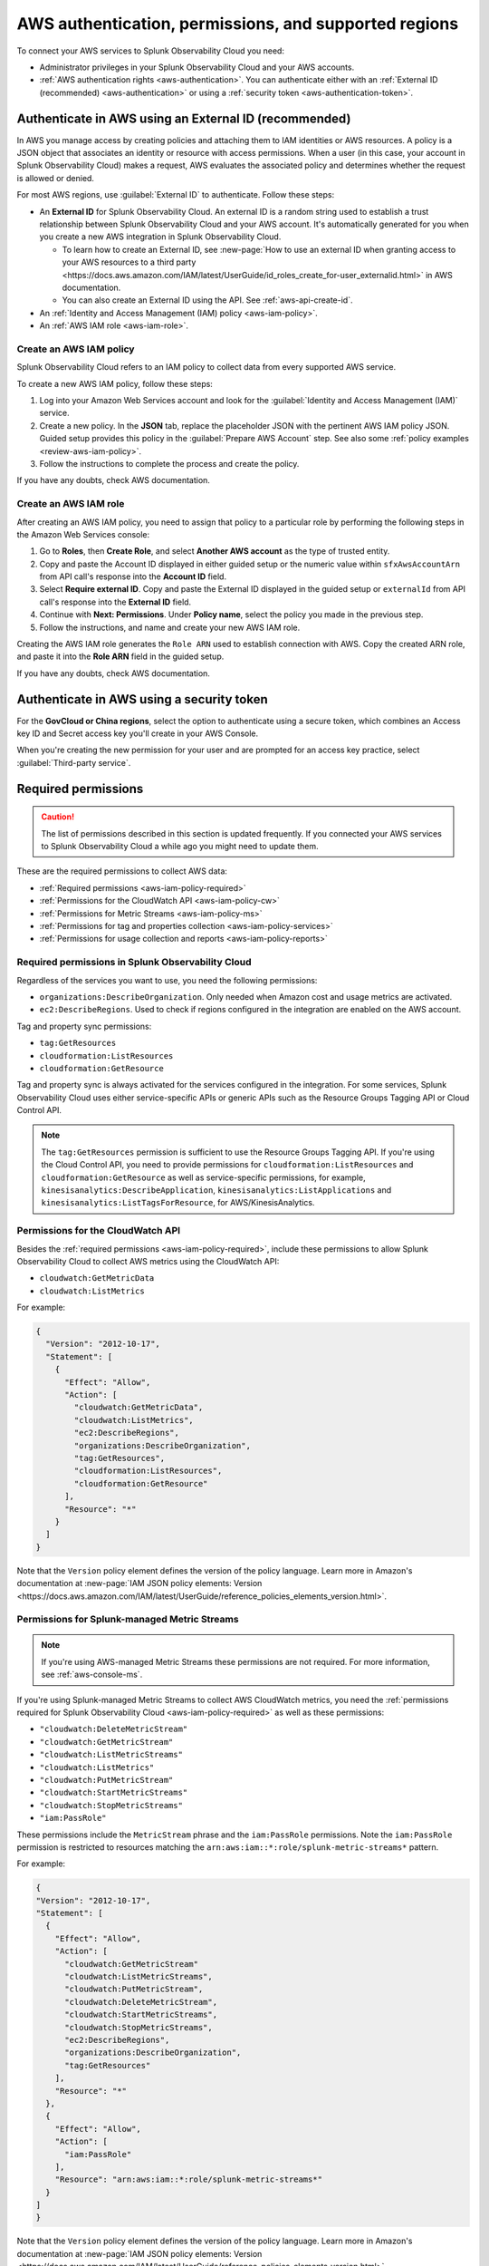 .. _aws-prereqs:
.. _aws-integration-prereqs:

************************************************************
AWS authentication, permissions, and supported regions 
************************************************************

.. meta::
  :description: Connection planning information and links to the different ways to connect AWS to Splunk Observability Cloud.

To connect your AWS services to Splunk Observability Cloud you need: 

- Administrator privileges in your Splunk Observability Cloud and your AWS accounts. 
- :ref:`AWS authentication rights <aws-authentication>`. You can authenticate either with an :ref:`External ID (recommended) <aws-authentication>` or using a :ref:`security token <aws-authentication-token>`.

.. _aws-authentication:

Authenticate in AWS using an External ID (recommended)
============================================================

In AWS you manage access by creating policies and attaching them to IAM identities or AWS resources. A policy is a JSON object that associates an identity or resource with access permissions. When a user (in this case, your account in Splunk Observability Cloud) makes a request, AWS evaluates the associated policy and determines whether the request is allowed or denied. 

For most AWS regions, use :guilabel:`External ID` to authenticate. Follow these steps: 

* An :strong:`External ID` for Splunk Observability Cloud. An external ID is a random string used to establish a trust relationship between Splunk Observability Cloud and your AWS account. It's automatically generated for you when you create a new AWS integration in Splunk Observability Cloud. 

  * To learn how to create an External ID, see :new-page:`How to use an external ID when granting access to your AWS resources to a third party <https://docs.aws.amazon.com/IAM/latest/UserGuide/id_roles_create_for-user_externalid.html>` in AWS documentation. 
  * You can also create an External ID using the API. See :ref:`aws-api-create-id`.

* An :ref:`Identity and Access Management (IAM) policy <aws-iam-policy>`. 

* An :ref:`AWS IAM role <aws-iam-role>`. 

.. _aws-iam-policy:

Create an AWS IAM policy
-------------------------------------------

Splunk Observability Cloud refers to an IAM policy to collect data from every supported AWS service. 

To create a new AWS IAM policy, follow these steps:

#. Log into your Amazon Web Services account and look for the :guilabel:`Identity and Access Management (IAM)` service.
#. Create a new policy. In the :strong:`JSON` tab, replace the placeholder JSON with the pertinent AWS IAM policy JSON. Guided setup provides this policy in the :guilabel:`Prepare AWS Account` step. See also some :ref:`policy examples <review-aws-iam-policy>`.
#. Follow the instructions to complete the process and create the policy.

.. :note:: The default AWS IAM policy supports metric collection. To learn how to add support for CloudWatch Metric Streams, see :ref:`aws-wizard-metricstreams`.

If you have any doubts, check AWS documentation.  

.. _aws-iam-role:

Create an AWS IAM role
-------------------------------------------

After creating an AWS IAM policy, you need to assign that policy to a particular role by performing the following steps in the Amazon Web Services console:

#. Go to :strong:`Roles`, then :strong:`Create Role`, and select :strong:`Another AWS account` as the type of trusted entity.
#. Copy and paste the Account ID displayed in either guided setup or the numeric value within ``sfxAwsAccountArn`` from API call's response into the :strong:`Account ID` field.
#. Select :strong:`Require external ID`. Copy and paste the External ID displayed in the guided setup or ``externalId`` from API call's response into the :strong:`External ID` field.
#. Continue with :strong:`Next: Permissions`. Under :strong:`Policy name`, select the policy you made in the previous step.
#. Follow the instructions, and name and create your new AWS IAM role.  

Creating the AWS IAM role generates the ``Role ARN`` used to establish connection with AWS. Copy the created ARN role, and paste it into the :strong:`Role ARN` field in the guided setup.

If you have any doubts, check AWS documentation.

.. _aws-authentication-token:

Authenticate in AWS using a security token
============================================

For the :strong:`GovCloud or China regions`, select the option to authenticate using a secure token, which combines an Access key ID and Secret access key you'll create in your AWS Console.

When you're creating the new permission for your user and are prompted for an access key practice, select :guilabel:`Third-party service`.

.. _aws-required-permissions:

Required permissions
=====================================================

.. caution:: The list of permissions described in this section is updated frequently. If you connected your AWS services to Splunk Observability Cloud a while ago you might need to update them.

These are the required permissions to collect AWS data:

* :ref:`Required permissions <aws-iam-policy-required>`
* :ref:`Permissions for the CloudWatch API <aws-iam-policy-cw>` 
* :ref:`Permissions for Metric Streams <aws-iam-policy-ms>`
* :ref:`Permissions for tag and properties collection <aws-iam-policy-services>`
* :ref:`Permissions for usage collection and reports <aws-iam-policy-reports>`

.. _aws-iam-policy-required:

Required permissions in Splunk Observability Cloud 
---------------------------------------------------------------------

Regardless of the services you want to use, you need the following permissions:

* ``organizations:DescribeOrganization``. Only needed when Amazon cost and usage metrics are activated.
* ``ec2:DescribeRegions``. Used to check if regions configured in the integration are enabled on the AWS account.

Tag and property sync permissions:

* ``tag:GetResources``
* ``cloudformation:ListResources``
* ``cloudformation:GetResource``

Tag and property sync is always activated for the services configured in the integration. For some services, Splunk Observability Cloud uses either service-specific APIs or generic APIs such as the Resource Groups Tagging API or Cloud Control API. 

.. note:: The ``tag:GetResources`` permission is sufficient to use the Resource Groups Tagging API. If you're using the Cloud Control API, you need to provide permissions for ``cloudformation:ListResources`` and ``cloudformation:GetResource`` as well as service-specific permissions, for example, ``kinesisanalytics:DescribeApplication``, ``kinesisanalytics:ListApplications`` and ``kinesisanalytics:ListTagsForResource``, for AWS/KinesisAnalytics.

.. _aws-iam-policy-cw:

Permissions for the CloudWatch API
-----------------------------------------------------------

Besides the :ref:`required permissions <aws-iam-policy-required>`, include these permissions to allow Splunk Observability Cloud to collect AWS metrics using the CloudWatch API:

* ``cloudwatch:GetMetricData``
* ``cloudwatch:ListMetrics``

For example:

.. code-block:: json

  {
    "Version": "2012-10-17", 
    "Statement": [
      {
        "Effect": "Allow",
        "Action": [
          "cloudwatch:GetMetricData",
          "cloudwatch:ListMetrics",
          "ec2:DescribeRegions",
          "organizations:DescribeOrganization",
          "tag:GetResources",
          "cloudformation:ListResources",
          "cloudformation:GetResource"
        ],
        "Resource": "*"
      }
    ]
  }

Note that the ``Version`` policy element defines the version of the policy language. Learn more in Amazon's documentation at :new-page:`IAM JSON policy elements: Version <https://docs.aws.amazon.com/IAM/latest/UserGuide/reference_policies_elements_version.html>`.
  
.. _metricstreams_iampolicy:
.. _aws-iam-policy-ms:

Permissions for Splunk-managed Metric Streams
-----------------------------------------------------------

.. note:: If you're using AWS-managed Metric Streams these permissions are not required. For more information, see :ref:`aws-console-ms`.

If you're using Splunk-managed Metric Streams to collect AWS CloudWatch metrics, you need the :ref:`permissions required for Splunk Observability Cloud <aws-iam-policy-required>` as well as these permissions:

- ``"cloudwatch:DeleteMetricStream"``
- ``"cloudwatch:GetMetricStream"``
- ``"cloudwatch:ListMetricStreams"``
- ``"cloudwatch:ListMetrics"``
- ``"cloudwatch:PutMetricStream"``
- ``"cloudwatch:StartMetricStreams"``
- ``"cloudwatch:StopMetricStreams"``
- ``"iam:PassRole"``

These permissions include the ``MetricStream`` phrase and the ``iam:PassRole`` permissions. Note the ``iam:PassRole`` permission is restricted to resources matching the ``arn:aws:iam::*:role/splunk-metric-streams*`` pattern. 

For example:

.. code-block:: json

  {
  "Version": "2012-10-17",
  "Statement": [
    {
      "Effect": "Allow",
      "Action": [
        "cloudwatch:GetMetricStream"
        "cloudwatch:ListMetricStreams",
        "cloudwatch:PutMetricStream",
        "cloudwatch:DeleteMetricStream",
        "cloudwatch:StartMetricStreams",
        "cloudwatch:StopMetricStreams",
        "ec2:DescribeRegions",
        "organizations:DescribeOrganization",
        "tag:GetResources"
      ],
      "Resource": "*"
    },
    {
      "Effect": "Allow",
      "Action": [
        "iam:PassRole"
      ],
      "Resource": "arn:aws:iam::*:role/splunk-metric-streams*"
    }
  ]
  }

Note that the ``Version`` policy element defines the version of the policy language. Learn more in Amazon's documentation at :new-page:`IAM JSON policy elements: Version <https://docs.aws.amazon.com/IAM/latest/UserGuide/reference_policies_elements_version.html>`.

.. _aws-iam-policy-services:

Permissions for tag and properties collection
---------------------------------------------------------------------------------------

On top of the required permissions, you also need to include the specific permissions for the services you use in your AWS IAM policy to allow Splunk Observability Cloud to collect specific AWS tags and properties. You'll be able to use Infrastructure Monitoring :ref:`to filter metrics based on those tags and properties <aws-filter>`.

These are these permissions to allow Splunk Observability Cloud to collect AWS tags and properties:

- ``"airflow:ListEnvironments"``
- ``"airflow:GetEnvironment"``
- ``"apigateway:GET"``
- ``"autoscaling:DescribeAutoScalingGroups"``
- ``"cloudformation:ListResources"``
- ``"cloudformation:GetResource"``
- ``"cloudfront:GetDistributionConfig"``
- ``"cloudfront:ListDistributions"``
- ``"cloudfront:ListTagsForResource"``
- ``"directconnect:DescribeConnections"``
- ``"dynamodb:DescribeTable"``
- ``"dynamodb:ListTables"``
- ``"dynamodb:ListTagsOfResource"``
- ``"ec2:DescribeInstances"``
- ``"ec2:DescribeInstanceStatus"``
- ``"ec2:DescribeNatGateways"``
- ``"ec2:DescribeRegions"``
- ``"ec2:DescribeReservedInstances"``
- ``"ec2:DescribeReservedInstancesModifications"``
- ``"ec2:DescribeTags"``
- ``"ec2:DescribeVolumes"``
- ``"ecs:DescribeClusters"``
- ``"ecs:DescribeServices"``
- ``"ecs:DescribeTasks"``
- ``"ecs:ListClusters"``
- ``"ecs:ListServices"``
- ``"ecs:ListTagsForResource"``
- ``"ecs:ListTaskDefinitions"``
- ``"ecs:ListTasks"``
- ``"elasticache:DescribeCacheClusters"``
- ``"elasticloadbalancing:DescribeLoadBalancerAttributes"``
- ``"elasticloadbalancing:DescribeLoadBalancers"``
- ``"elasticloadbalancing:DescribeTags"``
- ``"elasticloadbalancing:DescribeTargetGroups"``
- ``"elasticmapreduce:DescribeCluster"``
- ``"elasticmapreduce:ListClusters"``
- ``"es:DescribeElasticsearchDomain"``
- ``"es:ListDomainNames"``
- ``"kafka:DescribeCluster"``
- ``"kafka:DescribeClusterV2"``
- ``"kafka:ListClusters"``
- ``"kafka:ListClustersV2"``
- ``"kinesis:DescribeStream"``
- ``"kinesis:ListShards"``
- ``"kinesis:ListStreams"``
- ``"kinesis:ListTagsForStream"``
- ``“kinesisanalytics:DescribeApplication”``
- ``“kinesisanalytics:ListApplications”``
- ``"kinesisanalytics:ListTagsForResource"``
- ``"lambda:GetAlias"``
- ``"lambda:ListFunctions"``
- ``"lambda:ListTags"``
- ``"rds:DescribeDBClusters"``
- ``"rds:DescribeDBInstances"``
- ``"rds:ListTagsForResource"``
- ``"redshift:DescribeClusters"``
- ``"redshift:DescribeLoggingStatus"``
- ``"s3:GetBucketLocation"``
- ``"s3:GetBucketTagging"``
- ``"s3:ListAllMyBuckets"``
- ``"s3:ListBucket"``
- ``"states:ListActivities"``
- ``"states:ListStateMachines"``
- ``"sqs:GetQueueAttributes"``
- ``"sqs:ListQueues"``
- ``"sqs:ListQueueTags"``
- ``"tag:GetResources"``
- ``"workspaces:DescribeWorkspaces"``

.. note:: Cassandra permissions are declared as a separate object. See the example below.

Add the ``"<service>:<permission>"`` pair relevant to each service in the ``Action`` array of the :ref:`AWS IAM policy JSON <review-aws-iam-policy>`. For example:

.. code-block:: json

  {
    "Version": "2012-10-17",
    "Statement": [
      {
        "Effect": "Allow",
        "Action": [
          "airflow:ListEnvironments",
          "airflow:GetEnvironment",
          "apigateway:GET",
          "autoscaling:DescribeAutoScalingGroups",
          "cloudformation:ListResources",
          "cloudformation:GetResource",
          "cloudfront:GetDistributionConfig",
          "cloudfront:ListDistributions",
          "cloudfront:ListTagsForResource",
          "cloudwatch:GetMetricData",
          "cloudwatch:ListMetrics",
          "directconnect:DescribeConnections",
          "dynamodb:DescribeTable",
          "dynamodb:ListTables",
          "dynamodb:ListTagsOfResource",
          "ec2:DescribeInstances",
          "ec2:DescribeInstanceStatus",
          "ec2:DescribeNatGateways",
          "ec2:DescribeRegions",
          "ec2:DescribeReservedInstances",
          "ec2:DescribeReservedInstancesModifications",
          "ec2:DescribeTags",
          "ec2:DescribeVolumes",
          "ecs:DescribeClusters",
          "ecs:DescribeServices",
          "ecs:DescribeTasks",
          "ecs:ListClusters",
          "ecs:ListServices",
          "ecs:ListTagsForResource",
          "ecs:ListTaskDefinitions",
          "ecs:ListTasks",
          "eks:DescribeCluster",
          "eks:ListClusters",
          "elasticache:DescribeCacheClusters",
          "elasticloadbalancing:DescribeLoadBalancerAttributes",
          "elasticloadbalancing:DescribeLoadBalancers",
          "elasticloadbalancing:DescribeTags",
          "elasticloadbalancing:DescribeTargetGroups",
          "elasticmapreduce:DescribeCluster",
          "elasticmapreduce:ListClusters",
          "es:DescribeElasticsearchDomain",
          "es:ListDomainNames",
          "kafka:DescribeCluster",
          "kafka:DescribeClusterV2",
          "kafka:ListClusters",
          "kafka:ListClustersV2",
          "kinesis:DescribeStream",
          "kinesis:ListShards",
          "kinesis:ListStreams",
          "kinesis:ListTagsForStream",
          "kinesisanalytics:DescribeApplication",
          "kinesisanalytics:ListApplications",
          "kinesisanalytics:ListTagsForResource",
          "lambda:GetAlias",
          "lambda:ListFunctions",
          "lambda:ListTags",
          "logs:DeleteSubscriptionFilter",
          "logs:DescribeLogGroups",
          "logs:DescribeSubscriptionFilters",
          "logs:PutSubscriptionFilter",
          "organizations:DescribeOrganization",
          "rds:DescribeDBInstances",
          "rds:DescribeDBClusters",
          "rds:ListTagsForResource",
          "redshift:DescribeClusters",
          "redshift:DescribeLoggingStatus",
          "s3:GetBucketLocation",
          "s3:GetBucketLogging",
          "s3:GetBucketNotification",
          "s3:GetBucketTagging",
          "s3:ListAllMyBuckets",
          "s3:ListBucket",
          "s3:PutBucketNotification",
          "sqs:GetQueueAttributes",
          "sqs:ListQueues",
          "sqs:ListQueueTags",
          "states:ListActivities",
          "states:ListStateMachines",
          "tag:GetResources",
          "workspaces:DescribeWorkspaces"
        ],
        "Resource": "*"
      },
      {
        "Effect": "Allow",
        "Action": [
          "cassandra:Select"
        ],
        "Resource": [
          "arn:aws:cassandra:*:*:/keyspace/system/table/local",
          "arn:aws:cassandra:*:*:/keyspace/system/table/peers",
          "arn:aws:cassandra:*:*:/keyspace/system_schema/*",
          "arn:aws:cassandra:*:*:/keyspace/system_schema_mcs/table/tags",
          "arn:aws:cassandra:*:*:/keyspace/system_schema_mcs/table/tables",
          "arn:aws:cassandra:*:*:/keyspace/system_schema_mcs/table/columns"
        ]
      }
    ]
  }

Note that the ``Version`` policy element defines the version of the policy language. Learn more in Amazon's documentation at :new-page:`IAM JSON policy elements: Version <https://docs.aws.amazon.com/IAM/latest/UserGuide/reference_policies_elements_version.html>`.

.. _aws-iam-policy-reports:

Permissions for usage collection and reports
------------------------------------------------------

Include these permissions to allow Splunk Observability Cloud to collect AWS usage data and reports:

- ``"ec2:DescribeRegions"``
- ``"organizations:DescribeOrganization"``

.. _aws-iam-policy-ts:

Troubleshoot AWS permission issues
-----------------------------------------------------------

In case of any permission-related issue, review your AWS Organization Service Control Policy and the permission boundaries for your IAM entities. Both might impose some limits on the AWS policy Splunk Observability Cloud uses to connect to your AWS account. 

Read more at the official AWS documentation:

* :new-page:`AWS Organization Service Control Policies <https://docs.aws.amazon.com/organizations/latest/userguide/orgs_manage_policies_scps.html>`
* :new-page:`Permissions boundaries for IAM entities <https://docs.aws.amazon.com/IAM/latest/UserGuide/access_policies_boundaries.html>`
* :new-page:`Troubleshooting IAM permission access denied or unauthorized errors <https://web.archive.org/web/20231129090004/https://repost.aws/knowledge-center/troubleshoot-iam-permission-errors>`

.. _aws-regions:

Supported AWS regions
============================================

If you want to activate a specific optional region, you need to do it before adding it to the integration. Make sure you've activated the optional regions you'll need in your AWS console first. Regular regions are activated in AWS by default.

  * If you're using the :ref:`UI guided setup <aws-wizardconfig>` to create the integration, you'll be prompted to select which AWS regions you work with. 
  * If you're :ref:`using the API <get-configapi>` and supply an empty list in an API call, Splunk Observability Cloud activates all regular regions. If you add the ``ec2:DescribeRegions`` permission to your AWS policy, optional regions you've activated on your AWS account are activated in Splunk Observability Cloud as well. Although empty regions list configuration is possible via the API, it is highly discouraged since it can lead to an unexpected cost increase whenever a new region is enabled on the AWS account.

.. note:: When you edit an existing integration that was configured with an empty list of regions, the UI guided setup will automatically populate the regions list to include regions enabled on your AWS account if your policy contains ``ec2:DescribeRegions`` permission. Otherwise, it will populate the list with all regular AWS regions. If you previously created an integration using the UI guided setup and used the default all regions configuration, it also will get migrated accordingly. This migration will not impact what data we currently collect for any edited integrations.

Splunk Observability Cloud supports the following AWS regions:

Regular
-------------------------------------------

* ``ap-northeast-1``: Asia Pacific (Tokyo)
* ``ap-northeast-2``: Asia Pacific (Seoul)
* ``ap-northeast-3``: Asia Pacific (Osaka)
* ``ap-south-1``: Asia Pacific (Mumbai)
* ``ap-southeast-1``: Asia Pacific (Singapore)
* ``ap-southeast-2``: Asia Pacific (Sydney)
* ``ca-central-1``: Canada (Central)
* ``eu-central-1``: Europe (Frankfurt)
* ``eu-north-1``: Europe (Stockholm)
* ``eu-west-1``: Europe (Ireland)
* ``eu-west-2``: Europe (London)
* ``eu-west-3``: Europe (Paris)
* ``sa-east-1``: South America (Sao Paulo)
* ``us-east-1``: US East (N. Virginia)
* ``us-east-2``: US East (Ohio)
* ``us-west-1``: US West (N. California)
* ``us-west-2``: US West (Oregon)

Optional
-------------------------------------------

* ``af-south-1``: Africa (Cape Town)
* ``ap-east-1``: Asia Pacific (Hong Kong)
* ``ap-south-2``: Asia Pacific (Hyderabad)
* ``ap-southeast-3``: Asia Pacific (Jakarta)
* ``ap-southeast-4``: Asia Pacific (Melbourne)
* ``eu-central-2``: Europe (Zurich)
* ``eu-south-1``: Europe (Milan)
* ``eu-south-2``: Europe (Spain)
* ``me-central-1``: Middle East (UAE)
* ``me-south-1``: Middle East (Bahrain)

GovCloud
-------------------------------------------

* ``us-gov-east-1``: AWS GovCloud (US-East)
* ``us-gov-west-1``: AWS GovCloud (US-West)  

China
-------------------------------------------

* ``cn-north-1``: China (Beijing)
* ``cn-northwest-1``: China (Ningxia)    
